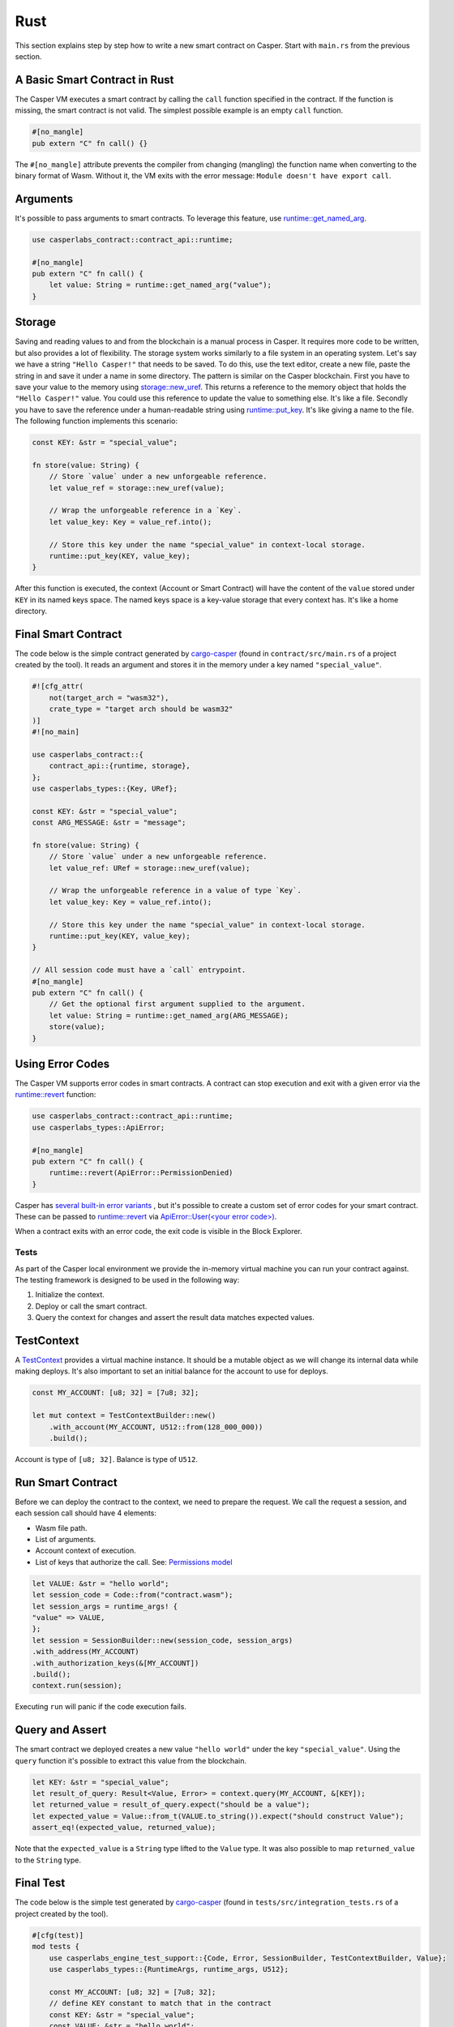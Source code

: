 
Rust
====

This section explains step by step how to write a new smart contract on Casper.  Start with ``main.rs`` from the previous section.

A Basic Smart Contract in Rust
^^^^^^^^^^^^^^^^^^^^^^^^^^^^^^

The Casper VM executes a smart contract by calling the ``call`` function specified in the contract. If the function is missing, the smart contract is not valid. The simplest possible example is an empty ``call`` function.

.. code-block:: rust

   #[no_mangle]
   pub extern "C" fn call() {}

The ``#[no_mangle]`` attribute prevents the compiler from changing (mangling) the function name when converting to the binary format of Wasm. Without it, the VM exits with the error message: ``Module doesn't have export call``.

Arguments
^^^^^^^^^

It's possible to pass arguments to smart contracts. 
To leverage this feature, use `runtime::get_named_arg <https://docs.rs/casper-contract/latest/casper_contract/contract_api/runtime/fn.get_named_arg.html>`_.  

.. code-block:: rust

   use casperlabs_contract::contract_api::runtime;

   #[no_mangle]
   pub extern "C" fn call() {
       let value: String = runtime::get_named_arg("value");
   }

Storage
^^^^^^^

Saving and reading values to and from the blockchain is a manual process in Casper. It requires more code to be written, but also provides a lot of flexibility. The storage system works similarly to a file system in an operating system.  Let's say we have a string ``"Hello Casper!"`` that needs to be saved. To do this, use the text editor, create a new file, paste the string in and save it under a name in some directory. The pattern is similar on the Casper blockchain. First you have to save your value to the memory using `storage::new_uref <https://docs.rs/casper-contract/latest/casper_contract/contract_api/storage/fn.new_uref.html>`_. This returns a reference to the memory object that holds the ``"Hello Casper!"`` value. You could use this reference to update the value to something else. It's like a file. Secondly you have to save the reference under a human-readable string using `runtime::put_key <https://docs.rs/casper-contract/latest/casper_contract/contract_api/runtime/fn.put_key.html>`_. It's like giving a name to the file. The following function implements this scenario:

.. code-block:: rust

   const KEY: &str = "special_value";

   fn store(value: String) {
       // Store `value` under a new unforgeable reference.
       let value_ref = storage::new_uref(value);

       // Wrap the unforgeable reference in a `Key`.
       let value_key: Key = value_ref.into();

       // Store this key under the name "special_value" in context-local storage.
       runtime::put_key(KEY, value_key);
   }

After this function is executed, the context (Account or Smart Contract) will have the content of the ``value`` stored under ``KEY`` in its named keys space. The named keys space is a key-value storage that every context has. It's like a home directory.

Final Smart Contract
^^^^^^^^^^^^^^^^^^^^

The code below is the simple contract generated by `cargo-casper <https://crates.io/crates/cargo-casper>`_  (found in ``contract/src/main.rs`` of a project created by the tool). It reads an argument and stores it in the memory under a key named ``"special_value"``.

.. code-block:: rust

   #![cfg_attr(
       not(target_arch = "wasm32"),
       crate_type = "target arch should be wasm32"
   )]
   #![no_main]

   use casperlabs_contract::{
       contract_api::{runtime, storage},
   };
   use casperlabs_types::{Key, URef};

   const KEY: &str = "special_value";
   const ARG_MESSAGE: &str = "message";

   fn store(value: String) {
       // Store `value` under a new unforgeable reference.
       let value_ref: URef = storage::new_uref(value);

       // Wrap the unforgeable reference in a value of type `Key`.
       let value_key: Key = value_ref.into();

       // Store this key under the name "special_value" in context-local storage.
       runtime::put_key(KEY, value_key);
   }

   // All session code must have a `call` entrypoint.
   #[no_mangle]
   pub extern "C" fn call() {
       // Get the optional first argument supplied to the argument.
       let value: String = runtime::get_named_arg(ARG_MESSAGE);
       store(value);
   }

Using Error Codes
^^^^^^^^^^^^^^^^^

The Casper VM supports error codes in smart contracts. A contract can stop execution and exit with a given error via the `runtime::revert <https://docs.rs/casper-contract>`_ function:

.. code-block:: rust

   use casperlabs_contract::contract_api::runtime;
   use casperlabs_types::ApiError;

   #[no_mangle]
   pub extern "C" fn call() {
       runtime::revert(ApiError::PermissionDenied)
   }

Casper has `several built-in error variants <https://crates.io/crates/casper-types/latest/casper_types/>`_ , but it's possible to create a custom set of error codes for your smart contract. These can be passed to `runtime::revert <https://docs.rs/casper-contract/latest/casper_contract/contract_api/runtime/fn.revert.html>`_ via  `ApiError::User(<your error code>) <https://docs.rs/casper-types/latest/casper_types/enum.ApiError.html#variant.User>`_.

When a contract exits with an error code, the exit code is visible in the Block Explorer.

Tests
-----

As part of the Casper local environment we provide the in-memory virtual machine you can run your contract against. The testing framework is designed to be used in the following way:


#. Initialize the context.
#. Deploy or call the smart contract.
#. Query the context for changes and assert the result data matches expected values.

TestContext
^^^^^^^^^^^

A  `TestContext <https://docs.rs/casper-engine-test-support/latest/casper_engine_test_support/struct.TestContext.html>`_ provides a virtual machine instance. It should be a mutable object as we will change its internal data while making deploys. It's also important to set an initial balance for the account to use for deploys.

.. code-block:: rust

   const MY_ACCOUNT: [u8; 32] = [7u8; 32];

   let mut context = TestContextBuilder::new()
       .with_account(MY_ACCOUNT, U512::from(128_000_000))
       .build();

Account is type of ``[u8; 32]``. Balance is type of ``U512``.

Run Smart Contract
^^^^^^^^^^^^^^^^^^

Before we can deploy the contract to the context, we need to prepare the request. We call the request a session, and each session call should have 4 elements:


* Wasm file path.
* List of arguments.
* Account context of execution.
* List of keys that authorize the call. See: `Permissions model <https://docs.casperlabs.io/en/latest/implementation/accounts.html#permissions-model>`_
.. code-block:: rust

    let VALUE: &str = "hello world";
    let session_code = Code::from("contract.wasm");
    let session_args = runtime_args! {
    "value" => VALUE,
    };
    let session = SessionBuilder::new(session_code, session_args)
    .with_address(MY_ACCOUNT)
    .with_authorization_keys(&[MY_ACCOUNT])
    .build();
    context.run(session);

Executing ``run`` will panic if the code execution fails.

Query and Assert
^^^^^^^^^^^^^^^^

The smart contract we deployed creates a new value ``"hello world"`` under the key ``"special_value"``. Using the ``query`` function it's possible to extract this value from the blockchain.

.. code-block:: rust

   let KEY: &str = "special_value";
   let result_of_query: Result<Value, Error> = context.query(MY_ACCOUNT, &[KEY]);
   let returned_value = result_of_query.expect("should be a value");
   let expected_value = Value::from_t(VALUE.to_string()).expect("should construct Value");
   assert_eq!(expected_value, returned_value);

Note that the ``expected_value`` is a ``String`` type lifted to the ``Value`` type. It was also possible to map ``returned_value`` to the ``String`` type.

Final Test
^^^^^^^^^^

The code below is the simple test generated by `cargo-casper <https://crates.io/crates/cargo-casper>`_ (found in ``tests/src/integration_tests.rs`` of a project created by the tool).

.. code-block:: rust

   #[cfg(test)]
   mod tests {
       use casperlabs_engine_test_support::{Code, Error, SessionBuilder, TestContextBuilder, Value};
       use casperlabs_types::{RuntimeArgs, runtime_args, U512};

       const MY_ACCOUNT: [u8; 32] = [7u8; 32];
       // define KEY constant to match that in the contract
       const KEY: &str = "special_value";
       const VALUE: &str = "hello world";

       #[test]
       fn should_store_hello_world() {
           let mut context = TestContextBuilder::new()
               .with_account(MY_ACCOUNT, U512::from(128_000_000))
               .build();

           // The test framework checks for compiled Wasm files in '<current working dir>/wasm'.  Paths
           // relative to the current working dir (e.g. 'wasm/contract.wasm') can also be used, as can
           // absolute paths.
           let session_code = Code::from("contract.wasm");
           let session_args = runtime_args! {
               "value" => VALUE,
           };
           let session = SessionBuilder::new(session_code, session_args)
               .with_address(MY_ACCOUNT)
               .with_authorization_keys(&[MY_ACCOUNT])
               .build();

           let result_of_query: Result<Value, Error> = context.run(session).query(MY_ACCOUNT, &[KEY]);

           let returned_value = result_of_query.expect("should be a value");

           let expected_value = Value::from_t(VALUE.to_string()).expect("should construct Value");
           assert_eq!(expected_value, returned_value);
       }
   }

   fn main() {
       panic!("Execute \"cargo test\" to test the contract, not \"cargo run\".");
   }

WASM File Size
--------------

We encourage shrinking the WASM file size as much as possible. Smaller deploys cost less and save the network bandwidth. We recommend reading `Shrinking .wasm Code Size <https://rustwasm.github.io/docs/book/reference/code-size.html>`_ chapter of `The Rust Wasm Book <https://rustwasm.github.io/docs/book/>`_.
